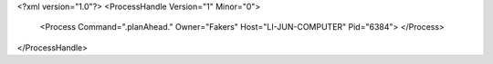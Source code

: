 <?xml version="1.0"?>
<ProcessHandle Version="1" Minor="0">
    <Process Command=".planAhead." Owner="Fakers" Host="LI-JUN-COMPUTER" Pid="6384">
    </Process>
</ProcessHandle>
